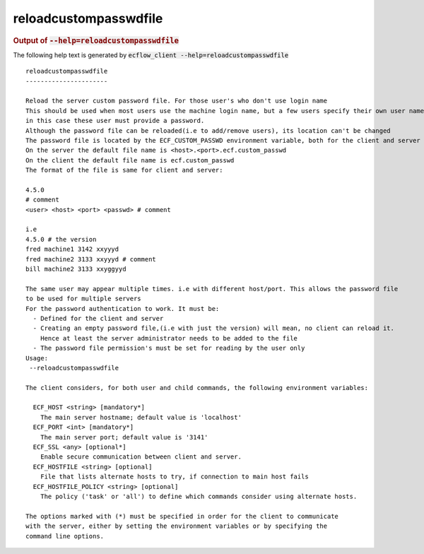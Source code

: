 
.. _reloadcustompasswdfile_cli:

reloadcustompasswdfile
**********************







.. rubric:: Output of :code:`--help=reloadcustompasswdfile`



The following help text is generated by :code:`ecflow_client --help=reloadcustompasswdfile`

::

   
   reloadcustompasswdfile
   ----------------------
   
   Reload the server custom password file. For those user's who don't use login name
   This should be used when most users use the machine login name, but a few users specify their own user name,
   in this case these user must provide a password.
   Although the password file can be reloaded(i.e to add/remove users), its location can't be changed
   The password file is located by the ECF_CUSTOM_PASSWD environment variable, both for the client and server
   On the server the default file name is <host>.<port>.ecf.custom_passwd
   On the client the default file name is ecf.custom_passwd
   The format of the file is same for client and server:
   
   4.5.0
   # comment
   <user> <host> <port> <passwd> # comment
   
   i.e
   4.5.0 # the version
   fred machine1 3142 xxyyyd
   fred machine2 3133 xxyyyd # comment
   bill machine2 3133 xxyggyyd
   
   The same user may appear multiple times. i.e with different host/port. This allows the password file
   to be used for multiple servers
   For the password authentication to work. It must be:
     - Defined for the client and server
     - Creating an empty password file,(i.e with just the version) will mean, no client can reload it.
       Hence at least the server administrator needs to be added to the file
     - The password file permission's must be set for reading by the user only
   Usage:
    --reloadcustompasswdfile
   
   The client considers, for both user and child commands, the following environment variables:
   
     ECF_HOST <string> [mandatory*]
       The main server hostname; default value is 'localhost'
     ECF_PORT <int> [mandatory*]
       The main server port; default value is '3141'
     ECF_SSL <any> [optional*]
       Enable secure communication between client and server.
     ECF_HOSTFILE <string> [optional]
       File that lists alternate hosts to try, if connection to main host fails
     ECF_HOSTFILE_POLICY <string> [optional]
       The policy ('task' or 'all') to define which commands consider using alternate hosts.
   
   The options marked with (*) must be specified in order for the client to communicate
   with the server, either by setting the environment variables or by specifying the
   command line options.
   


